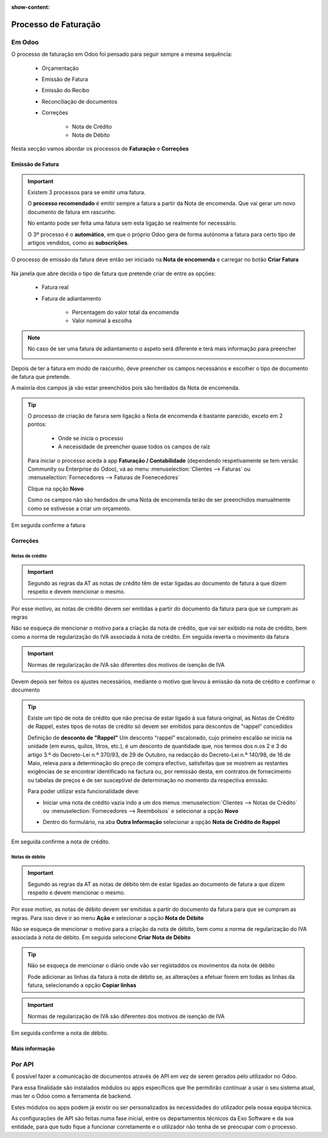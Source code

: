 :show-content:

=====================
Processo de Faturação
=====================

Em Odoo
=======

O processo de faturação em Odoo foi pensado para seguir sempre a mesma sequência:

    - Orçamentação
    - Emissão de Fatura
    - Emissão do Recibo
    - Reconciliação de documentos
    - Correções

        - Nota de Crédito
        - Nota de Débito

Nesta secção vamos abordar os processos de **Faturação** e **Correções**

.. _invoicing_process_creat_invoice:

Emissão de Fatura
-----------------
.. important::
    Existem 3 processos para se emitir uma fatura.

    O **processo recomendado** é emitir sempre a fatura a partir da Nota de encomenda. Que vai gerar um novo documento de fatura em rascunho.

    No entanto pode ser feita uma fatura sem esta ligação se realmente for necessário.

    O 3º processo é o **automático**, em que o próprio Odoo gera de forma autónoma a fatura para certo tipo de artigos vendidos, como as **subscrições**.

O processo de emissão da fatura deve então ser iniciado na **Nota de encomenda** e carregar no botão **Criar Fatura**

    .. image:: invoicing_process/v17_createInvoice1.png
        :align: center

Na janela que abre decida o tipo de fatura que pretende criar de entre as opções:

    - Fatura real
    - Fatura de adiantamento

        - Percentagem do valor total da encomenda
        - Valor nominal à escolha

.. image:: invoicing_process/v17_createInvoice2.png
    :align: center

.. note::
    No caso de ser uma fatura de adiantamento o aspeto será diferente e terá mais informação para preencher

    .. image:: invoicing_process/v17_createInvoice3.png
        :align: center

Depois de ter a fatura em modo de rascunho, deve preencher os campos necessários e escolher o tipo de documento de fatura que pretende.

A maioria dos campos já vão estar preenchidos pois são herdados da Nota de encomenda.

.. image:: invoicing_process/v17_invoiceTypes.png
    :align: center

.. tip::
    O processo de criação de farura sem ligação a Nota de encomenda é bastante parecido, exceto em 2 pontos:

        - Onde se inicia o processo
        - A necessidade de preencher quase todos os campos de raíz

    Para iniciar o processo aceda à app **Faturação / Contabilidade** (dependendo respetivamente se tem versão Community ou Enterprise do Odoo), vá ao menu :menuselection:`Clientes --> Faturas` ou :menuselection:`Fornecedores --> Faturas de Foenecedores`

    Clique na opção **Novo**

    .. image:: invoicing_process/v17_newInvoice.png
        :align: center

    Como os campos não são herdados de uma Nota de encomenda terão de ser preenchidos manualmente como se estivesse a criar um orçamento.

Em seguida confirme a fatura

.. image:: invoicing_process/v17_confirmInvoice.png
    :align: center

.. seealso::
   :ref:`O que é uma fatura e suas variantes <fiscal_documents_invoice>`

Correções
---------

.. _invoicing_process_create_creditNote:

Notas de crédito
^^^^^^^^^^^^^^^^
.. important::
    Segundo as regras da AT as notas de crédito têm de estar ligadas ao documento de fatura a que dizem respeito e devem mencionar o mesmo.

Por esse motivo, as notas de crédito devem ser emitidas a partir do documento da fatura para que se cumpram as regras

.. image:: invoicing_process/v17_createCreditNote1.png
   :align: center

Não se esqueça de mencionar o motivo para a criação da nota de crédito, que vai ser exibido na nota de crédito, bem como a norma de regularização do IVA associada à nota de crédito. Em seguida reverta o movimento da fatura

.. important::
    Normas de regularização de IVA são diferentes dos motivos de isenção de IVA

.. seealso::
    As normas de regularização de IVA permitidas podem ser consultadas nos seguintes artigos do CIVA:

    - `Artigo 23º <https://info.portaldasfinancas.gov.pt/pt/informacao_fiscal/codigos_tributarios/civa_rep/Pages/iva23.aspx>`_
    - `Artigo 24º <https://info.portaldasfinancas.gov.pt/pt/informacao_fiscal/codigos_tributarios/civa_rep/Pages/iva24.aspx>`_
    - `Artigo 25º <https://info.portaldasfinancas.gov.pt/pt/informacao_fiscal/codigos_tributarios/civa_rep/Pages/iva25.aspx>`_
    - `Artigo 26º <https://info.portaldasfinancas.gov.pt/pt/informacao_fiscal/codigos_tributarios/civa_rep/Pages/iva26.aspx>`_
    - `Artigo 78º <https://info.portaldasfinancas.gov.pt/pt/informacao_fiscal/codigos_tributarios/civa_rep/Pages/iva78.aspx>`_
    - `Artigo 78º-A <https://info.portaldasfinancas.gov.pt/pt/informacao_fiscal/codigos_tributarios/civa_rep/Pages/iva78a.aspx>`_
    - `Artigo 78º-B <https://info.portaldasfinancas.gov.pt/pt/informacao_fiscal/codigos_tributarios/civa_rep/Pages/iva78b.aspx>`_
    - `Artigo 78º-C <https://info.portaldasfinancas.gov.pt/pt/informacao_fiscal/codigos_tributarios/civa_rep/Pages/iva78c.aspx>`_

.. image:: invoicing_process/v17_createCreditNote2.png
    :align: center

Devem depois ser feitos os ajustes necessários, mediante o motivo que levou à emissão da nota de crédito e confirmar o documento

.. tip::
    Existe um tipo de nota de crédito que não precisa de estar ligado à sua fatura original, as Notas de Crédito de Rappel, estes tipos de notas de crédito só devem ser emitidos para descontos de "rappel" concedidos

    Definição de **desconto de "Rappel"**
    Um desconto “rappel” escalonado, cujo primeiro escalão se inicia na unidade (em euros, quilos, litros, etc.), é um desconto de quantidade que, nos termos dos n.os 2 e 3 do artigo 3.º do Decreto-Lei n.º 370/93, de 29 de Outubro, na redacção do Decreto-Lei n.º 140/98, de 16 de Maio, releva para a determinação do preço de compra efectivo, satisfeitas que se mostrem as restantes exigências de se encontrar identificado na factura ou, por remissão desta, em contratos de fornecimento ou tabelas de preços e de ser susceptível de determinação no momento da respectiva emissão.

    Para poder utilizar esta funcionalidade deve:

    - Iniciar uma nota de crédito vazia indo a um dos menus :menuselection:`Clientes --> Notas de Crédito` ou :menuselection:`Fornecedores --> Reembolsos` e selecionar a opção **Novo**

    .. image:: invoicing_process/v17_newCreditNote1.png
        :align: center

    .. image:: invoicing_process/v17_newCreditNote2.png
        :align: center

    - Dentro do formulário, na aba **Outra Informação** selecionar a opção **Nota de Crédito de Rappel**

    .. image:: invoicing_process/v17_createCreditNote3.png
        :align: center

Em seguida confirme a nota de crédito.

.. image:: invoicing_process/v17_confirmCreditNote.png
    :align: center

.. seealso::
   :ref:`O que é uma nota de crédito <fiscal_documents_creditNote:>`

.. _invoicing_process_create_debitNote:

Notas de débito
^^^^^^^^^^^^^^^^
.. important::
    Segundo as regras da AT as notas de débito têm de estar ligadas ao documento de fatura a que dizem respeito e devem mencionar o mesmo.

Por esse motivo, as notas de débito devem ser emitidas a partir do documento da fatura para que se cumpram as regras. Para isso deve ir ao menu **Ação** e selecionar a opção **Nota de Débito**

.. image:: invoicing_process/v17_createDebitNote1.png
   :align: center

Não se esqueça de mencionar o motivo para a criação da nota de débito, bem como a norma de regularização do IVA associada à nota de débito. Em seguida selecione **Criar Nota de Débito**

.. tip::
    Não se esqueça de mencionar o diário onde vão ser registaddos os movimentos da nota de débito

    Pode adicionar as linhas da fatura à nota de débito se, as alterações a efetuar forem em todas as linhas da fatura, selecionando a opção **Copiar linhas**

.. important::
    Normas de regularização de IVA são diferentes dos motivos de isenção de IVA

.. seealso::
    As normas de regularização de IVA permitidas podem ser consultadas nos seguintes artigos do CIVA:

    - `Artigo 23º <https://info.portaldasfinancas.gov.pt/pt/informacao_fiscal/codigos_tributarios/civa_rep/Pages/iva23.aspx>`_
    - `Artigo 24º <https://info.portaldasfinancas.gov.pt/pt/informacao_fiscal/codigos_tributarios/civa_rep/Pages/iva24.aspx>`_
    - `Artigo 25º <https://info.portaldasfinancas.gov.pt/pt/informacao_fiscal/codigos_tributarios/civa_rep/Pages/iva25.aspx>`_
    - `Artigo 26º <https://info.portaldasfinancas.gov.pt/pt/informacao_fiscal/codigos_tributarios/civa_rep/Pages/iva26.aspx>`_
    - `Artigo 78º <https://info.portaldasfinancas.gov.pt/pt/informacao_fiscal/codigos_tributarios/civa_rep/Pages/iva78.aspx>`_
    - `Artigo 78º-A <https://info.portaldasfinancas.gov.pt/pt/informacao_fiscal/codigos_tributarios/civa_rep/Pages/iva78a.aspx>`_
    - `Artigo 78º-B <https://info.portaldasfinancas.gov.pt/pt/informacao_fiscal/codigos_tributarios/civa_rep/Pages/iva78b.aspx>`_
    - `Artigo 78º-C <https://info.portaldasfinancas.gov.pt/pt/informacao_fiscal/codigos_tributarios/civa_rep/Pages/iva78c.aspx>`_

.. image:: invoicing_process/v17_createDebitNote2.png
    :align: center

Em seguida confirme a nota de débito.

.. image:: invoicing_process/v17_confirmDebitNote.png
    :align: center

.. seealso::
   :ref:`O que é uma nota de débito <fiscal_documents_debitNote:>`

Mais informação
---------------
.. seealso::
    Se pretender formação mais detalhada sobre o processo Oddo contacte a `Exo Software <https://exosoftware.pt/appointment/2>`_.

Por API
=======
É possível fazer a comunicação de documentos através de API em vez de serem gerados pelo utilizador no Odoo.

Para essa finalidade são instalados módulos ou apps específicos que lhe permitirão continuar a usar o seu sistema atual, mas ter o Odoo como a ferramenta de backend.

Estes módulos ou apps podem já existir ou ser personalizados às necessidades do utilizador pela nossa equipa técnica.

As configurações de API são feitas numa fase inicial, entre os departamentos técnicos da Exo Software e da sua entidade, para que tudo fique a funcionar corretamente e o utilizador não tenha de se preocupar com o processo.
